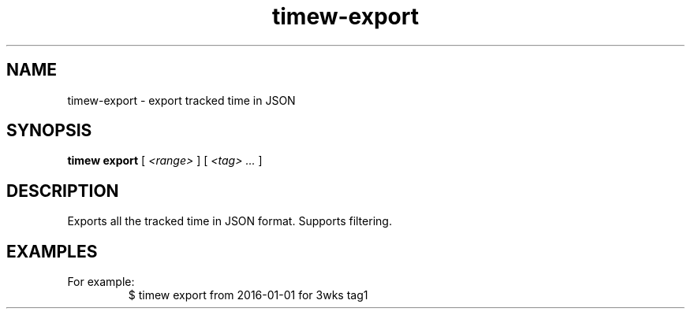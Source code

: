 .TH timew-export 1 "2019-11-20" "timew 1.2.0" "User Manuals"
.
.SH NAME
timew-export \- export tracked time in JSON
.
.SH SYNOPSIS
.B timew export
[
.I <range>
] [
.I <tag> ...
]
.
.SH DESCRIPTION
Exports all the tracked time in JSON format.
Supports filtering.
.
.SH EXAMPLES
For example:
.RS
$ timew export from 2016-01-01 for 3wks tag1
.RE
